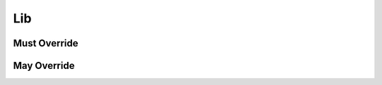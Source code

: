 .. highlight:: python
.. module:: fontParts.base

Lib
***

Must Override
-------------
.. automethod:: BaseLib._contains
.. automethod:: BaseLib._delItem
.. automethod:: BaseLib._getItem
.. automethod:: BaseLib._items
.. automethod:: BaseLib._setItem

May Override
------------
.. automethod:: BaseLib._clear
.. automethod:: BaseLib._get
.. automethod:: BaseLib._init
.. automethod:: BaseLib._iter
.. automethod:: BaseLib._keys
.. automethod:: BaseLib._len
.. automethod:: BaseLib._pop
.. automethod:: BaseLib._update
.. automethod:: BaseLib._values
